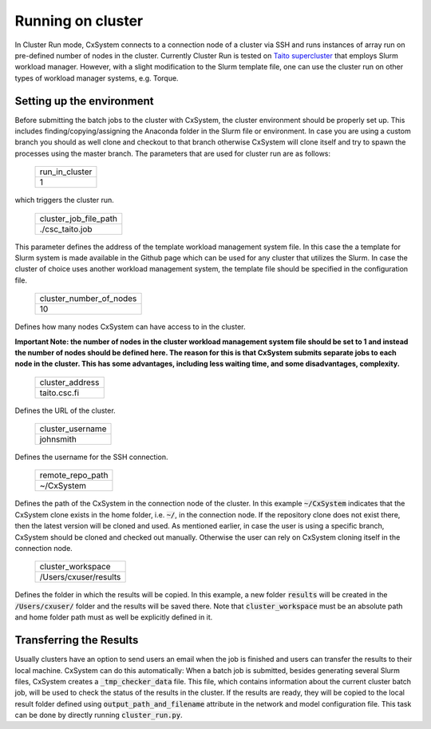 Running on cluster
==================

In Cluster Run mode, CxSystem connects to a connection node of a cluster via SSH and runs instances of array run on pre-defined number of nodes in the cluster. Currently Cluster Run is tested on `Taito supercluster
<https://research.csc.fi/taito-supercluster>`_ that employs Slurm workload manager.  However, with a slight modification to the Slurm template file, one can use the cluster run on other types of workload manager systems, e.g. Torque.

Setting up the environment
...........................

Before submitting the batch jobs to the cluster with CxSystem, the cluster environment should be properly set up. This includes finding/copying/assigning the Anaconda folder in the Slurm file or environment. In case you are using a custom branch you should as well clone and checkout to that branch otherwise CxSystem will clone itself and try to spawn the processes using the master branch. The parameters that are used for cluster run are as follows:


 .. csv-table::

   run_in_cluster
   1

which triggers the cluster run.

 .. csv-table::

   cluster_job_file_path
   ./csc_taito.job

This parameter defines the address of the template workload management system file. In this case the a template for Slurm system is made available in the Github page which can be used for any cluster that utilizes the Slurm. In case the cluster of choice uses another workload management system, the template file should be specified in the configuration file.


 .. csv-table::

   cluster_number_of_nodes
   10

Defines how many nodes CxSystem can have access to in the cluster.

**Important Note: the number of nodes in the cluster workload management system file should be set to 1 and instead the number of nodes should be defined here. The reason for this is that CxSystem submits separate jobs to each node in the cluster. This has some advantages, including less waiting time, and some disadvantages, complexity.**

 .. csv-table::

   cluster_address
   taito.csc.fi

Defines the URL of the cluster.

 .. csv-table::

   cluster_username
   johnsmith

Defines the username for the SSH connection.

 .. csv-table::

   remote_repo_path
   ~/CxSystem

Defines the path of the CxSystem in the connection node of the cluster. In this example :code:`~/CxSystem` indicates that the CxSystem clone exists in the home folder, i.e. :code:`~/`, in the connection node. If the repository clone does not exist there, then the latest version will be cloned and used. As mentioned earlier, in case the user is using a specific branch, CxSystem should be cloned and checked out manually. Otherwise the user can rely on CxSystem cloning itself in the connection node.

  .. csv-table::

   cluster_workspace
   /Users/cxuser/results

Defines the folder in which the results will be copied. In this example, a new folder :code:`results` will be created in the :code:`/Users/cxuser/` folder and the results will be saved there. Note that :code:`cluster_workspace` must be an absolute path and home folder path must as well be explicitly defined in it.

Transferring the Results
.........................

Usually clusters have an option to send users an email when the job is finished and users can transfer the results to their local machine. CxSystem can do this automatically: When a batch job is submitted, besides generating several Slurm files, CxSystem creates a :code:`_tmp_checker_data` file. This file, which contains information about the current cluster batch job, will be used to check the status of the results in the cluster. If the results are ready, they will be copied to the local result folder defined using :code:`output_path_and_filename` attribute in the network and model configuration file. This task can be done by directly running :code:`cluster_run.py`.
